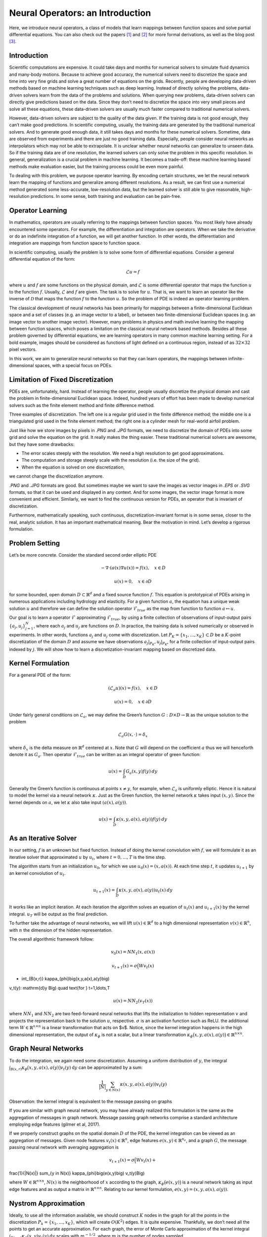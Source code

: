 =================================
Neural Operators: an Introduction
=================================


Here, we introduce neural operators, a class of models that learn
mappings between function spaces and solve partial differential equations.
You can also check out the papers [1]_ and [2]_ for more formal derivations,
as well as the blog post [3]_.

Introduction
============

Scientific computations are expensive.
It could take days and months for numerical solvers to simulate fluid dynamics and many-body motions.
Because to achieve good accuracy,
the numerical solvers need to discretize the space and time into very fine grids
and solve a great number of equations on the grids.
Recently, people are developing data-driven methods based on machine learning techniques such as deep learning.
Instead of directly solving the problems, data-driven solvers learn from the data of the problems and solutions.
When querying new problems, data-driven solvers can directly give predictions based on the data.
Since they don’t need to discretize the space into very small pieces and solve all these equations,
these data-driven solvers are usually much faster compared to traditional numerical solvers.

However, data-driven solvers are subject to the quality of the data given.
If the training data is not good enough, they can’t make good predictions.
In scientific computing, usually, the training data are generated by the traditional numerical solvers.
And to generate good enough data, it still takes days and months for these numerical solvers.
Sometime, data are observed from experiments and there are just no good training data.
Especially, people consider neural networks as interpolators which may not be able to extrapolate.
It is unclear whether neural networks can generalize to unseen data.
So if the training data are of one resolution,
the learned solvers can only solve the problem in this specific resolution.
In general, generalization is a crucial problem in machine learning.
It becomes a trade-off: these machine learning based methods make evaluation easier,
but the training process could be even more painful.

To dealing with this problem, we purpose operator learning. By encoding certain structures,
we let the neural network learn the mapping of functions and generalize among different resolutions.
As a result, we can first use a numerical method generated some less-accurate, low-resolution data,
but the learned solver is still able to give reasonable, high-resolution predictions.
In some sense, both training and evaluation can be pain-free.

Operator Learning
=================

In mathematics, operators are usually referring to the mappings between function spaces.
You most likely have already encountered some operators.
For example, the differentiation and integration are operators.
When we take the derivative  or do an indefinite integration of a function,
we will get another function.
In other words, the differentiation and integration are mappings from function space to function space.

In scientific computing, usually the problem is to solve some form of differential equations. Consider a general differential equation of the form:

.. math::
    \mathcal{L}u = f

where  :math:`u` and :math:`f` are some functions on the physical domain, and
:math:`\mathcal{L}` is some differential operator that maps
the function :math:`u` to the function :math:`f`.
Usually, :math:`\mathcal{L}` and :math:`f` are given. The task is to solve for :math:`u`.
That is, we want to learn an operator like the inverse of :math:`\mathcal{D}` that
maps the function :math:`f` to the function :math:`u`.
So the problem of PDE is indeed an operator learning problem.

The classical development of neural networks has been primarily
for mappings between a finite-dimensional Euclidean space and a set of classes
(e.g. an image vector to a label),
or between two finite-dimensional Euclidean spaces (e.g. an image vector to another image vector).
However, many problems in physics and math involve learning the mapping between function spaces,
which poses a limitation on the classical neural network based methods.
Besides all these problem governed by differential equations,
we are learning operators in many common machine learning setting.
For a bold example, images should be considered as functions of light defined on a continuous region,
instead of as :math:`32 \times 32` pixel vectors.

In this work, we aim to generalize neural networks so that they can learn operators,
the mappings between infinite-dimensional spaces, with a special focus on PDEs.

Limitation of Fixed Discretization
==================================

PDEs are, unfortunately, hard.
Instead of learning the operator, people usually discretize the physical domain
and cast the problem in finite-dimensional Euclidean space.
Indeed, hundred years of effort has been made to develop numerical solvers
such as the finite element method and finite difference method.

.. image:: /_static/images/grids.jpg
  :width: 800
Three examples of discretization.
The left one is a regular grid used in the finite difference method;
the middle one is a triangulated grid used in the finite element method;
the right one is a cylinder mesh for real-world airfoil problem.


Just like how we store images by pixels in *.PNG* and *.JPG* formats,
we need to discretize the domain of PDEs into some grid and solve the equation on the grid.
It really makes the thing easier.
These traditional numerical solvers are awesome, but they have some drawbacks:


- The error scales steeply with the resolution. We need a high resolution to get good approximations.
- The computation and storage steeply scale with the resolution (i.e. the size of the grid).
- When the equation is solved on one discretization,
we cannot change the discretization anymore.


*.PNG* and *.JPG* formats are good.
But sometimes maybe we want to save the images as vector images in *.EPS* or *.SVG* formats,
so that it can be used and displayed in any context.
And for some images, the vector image format is more convenient and efficient.
Similarly, we want to find the continuous version for PDEs, an operator that is invariant of discretization.

Furthermore, mathematically speaking, such continuous,
discretization-invariant format is in some sense, closer to the real, analytic solution.
It has an important mathematical meaning.
Bear the motivation in mind. Let’s develop a rigorous formulation.

Problem Setting
===============

Let’s be more concrete. Consider the standard second order elliptic PDE

.. math::
    - \nabla \cdot (a(x) \nabla u(x))  = f(x), \quad  x \in D

.. math::
    u(x) = 0, \quad x \in \partial D

for some bounded, open domain :math:`D \subset \mathbb{R}^d` and a fixed source function
:math:`f`. This equation is prototypical of PDEs arising in
numerous applications including hydrology  and elasticity.
For a given function :math:`a`,
the equation has a unique weak solution :math:`u`
and therefore we can define the solution operator :math:`\mathcal{F}_{true}`
as the map from function to function :math:`a \mapsto u`.

Our goal is to learn a operator :math:`\mathcal{F}` approximating :math:`\mathcal{F}_{true}`,
by using a finite collection of observations of input-output pairs
:math:`\{a_j, u_j\}_{j=1}^N`, where each :math:`a_j` and :math:`u_j` are functions on :math:`D`.
In practice, the training data is solved numerically or observed in experiments.
In other words, functions :math:`a_j` and :math:`u_j` come with discretization.
Let :math:`P_K = \{x_1,\dots,x_K\} \subset D` be a :math:`K`-point discretization of the domain
:math:`D` and assume we have observations :math:`a_j|_{P_K}, u_j|_{P_K}`, for a finite
collection  of input-output pairs indexed by :math:`j`.
We will show how to learn a discretization-invariant mapping based on discretized data.

Kernel Formulation
==================

For a general PDE of the form:

.. math::
    (\mathcal{L}_a u)(x)= f(x), \quad x \in D

.. math::
    u(x) = 0, \quad x \in \partial D

Under fairly general conditions on :math:`\mathcal{L}_a`,
we may define the Green’s function :math:`G : D \times D \to \mathbb{R}` as the
unique solution to the problem

.. math::
    \mathcal{L}_a G(x, \cdot) = \delta_x

where :math:`\delta_x` is the delta measure on :math:`\mathbb{R}^d` centered at :math:`x`.
Note that :math:`G` will depend on the coefficient :math:`a` thus we will henceforth denote it as :math:`G_a`.
Then operator :math:`\mathcal{F}_{true}` can be written as an integral operator of green function:

.. math::
    u(x) = \int_D G_a(x,y)f(y) \: dy

Generally the Green’s function is continuous at points :math:`x \neq y`,
for example, when :math:`\mathcal{L}_a` is uniformly elliptic.
Hence it is natural to model the kernel via a neural network :math:`\kappa`.
Just as the Green function, the kernel network :math:`\kappa` takes input :math:`(x,y)`.
Since the kernel depends on :math:`a`, we let :math:`\kappa` also take input :math:`(a(x),a(y))`.

.. math::
    u(x) = \int_D \kappa(x,y,a(x),a(y))f(y) \: dy

As an Iterative Solver
======================

In our setting, :math:`f` is an unknown but fixed function.
Instead of doing the kernel convolution with :math:`f`,
we will formulate it as an iterative solver
that approximated :math:`u` by :math:`u_t`,
where :math:`t = 0,\ldots,T` is the time step.

The algorithm starts from an initialization :math:`u_0`,
for which we use :math:`u_0(x) = (x, a(x))`.
At each time step :math:`t`, it updates :math:`u_{t+1}` by an kernel convolution of :math:`u_{t}`.

.. math::
    u_{t+1}(x) = \int_D \kappa(x,y,a(x),a(y))u_{t}(x) \: dy

It works like an implicit iteration.
At each iteration the algorithm solves an equation of :math:`u_{t}(x)` and :math:`u_{t+1}(x)`
by the kernel integral. :math:`u_T` will be output as the final prediction.

To further take the advantage of neural networks,
we will lift :math:`u(x) \in \mathbb{R}^d`
to a high dimensional representation :math:`v(x) \in \mathbb{R}^n`,
with :math:`n` the dimension of the hidden representation.

The overall algorithmic framework follow:

.. math::
    v_0(x) = NN_1 (x, a(x))

.. math::
    v_{t+1}(x) = \sigma\Big( W v_t(x)
+ \int_{B(x,r)} \kappa_{\phi}\big(x,y,a(x),a(y)\big)
v_t(y)\: \mathrm{d}y \Big)
\quad \text{for } \ t=1,\ldots,T

.. math::
    u(x) = NN_2 (v_T (x))

where :math:`NN_1` and :math:`NN_2` are two feed-forward neural networks
that lifts the initialization to hidden representation :math:`v`
and projects the representation back to the solution :math:`u`, respective.
:math:`\sigma` is an activation function such as ReLU.
the additional term :math:`W \in \mathbb{R}^{n \times n}` is a linear transformation
that acts on $v$.
Notice, since the kernel integration happens in the high dimensional representation,
the output of :math:`\kappa_{\phi}` is not a scalar,
but a linear transformation :math:`\kappa_{\phi}\big(x,y,a(x),a(y)\big)\in \mathbb{R}^{n \times n}`.

Graph Neural Networks
=====================

To do the integration, we again need some discretization.
Assuming a uniform distribution of :math:`y`,
the integral :math:`\int_{B(x,r)} \kappa_{\phi}\big(x,y,a(x),a(y)\big)
v_t(y)\: \mathrm{d}y` can be approximated by a sum:

.. math::
    \frac{1}{|N|}\sum_{y \in N(x)} \kappa(x,y,a(x),a(y))v_t(y)


Observation: the kernel integral is equivalent to the message passing on graphs


If you are similar with graph neural network,
you may have already realized this formulation is the same as
the aggregation of messages in graph network.
Message passing graph networks comprise a standard architecture employing edge features
(gilmer et al, 2017).

If we properly construct graphs on the spatial domain :math:`D` of the PDE,
the kernel integration can be viewed as an aggregation of messages.
Given node features :math:`v_t(x) \in \mathbb{R}^{n}`,
edge features :math:`e(x,y) \in \mathbb{R}^{n_e}`,
and a graph :math:`G`, the message passing neural network with averaging aggregation is

.. math::
    v_{t+1}(x) =  \sigma\Big(W v_t(x) +
\frac{1}{|N(x)|} \sum_{y \in N(x)} \kappa_{\phi}\big(e(x,y)\big) v_t(y)\Big)

where :math:`W \in \mathbb{R}^{n \times n}`,
:math:`N(x)` is the neighborhood of :math:`x` according to the graph,
:math:`\kappa_{\phi}\big(e(x,y)\big)` is a neural network
taking as input edge features and as output
a matrix in :math:`\mathbb{R}^{n \times n}`.
Relating to our kernel formulation, :math:`e(x,y) = (x,y,a(x),a(y))`.

.. image:: /_static/images/graph.jpg
  :width: 800

Nystrom Approximation
=====================

Ideally, to use all the information available,
we should construct :math:`K` nodes in the graph for all the points in the discretization
:math:`P_k = \{x_1,\ldots, x_K\}`, which will create :math:`O(K^2)` edges.
It is quite expensive.
Thankfully, we don’t need all the points to get an accurate approximation.
For each graph, the error of Monte Carlo approximation of the kernel integral
:math:`\int_{B(x,r)} \kappa_{\phi}(x,y) v_t(y)\: \mathrm{d}y` scales with :math:`m^{-1/2}`,
where :math:`m` is the number of nodes sampled.

Since we will sample :math:`N` graphs in total for all :math:`N` training examples :math:`\{a_j, u_j\}^N`,
the overall error of the kernel is much smaller than :math:`m^{-1/2}`.
In practice, sampling :math:`m \sim 200` nodes is sufficient for :math:`K \sim 100000` points.

It is possible to further improve the approximation
using more sophisticated Nystrom Approximation methods.
For example, we can estimate the importance of each points,
and add more nodes to the difficult and singularity areas in the PDEs.

Experiments: Poisson Equations
==============================

First let’s do a sanity check. Consider a simple poisson equation:

.. math::
    -\Delta u = f

We set :math:`v_0 = f` and :math:`T=1`, using one iteration of the graph kernel network
to learn the operator :math:`\mathcal{F}: f \mapsto u`.

poisson equation
----------------

.. image:: /_static/images/nik_kernel.jpg
  :width: 800

As shown in the figure above, we compare the true analytic Green function :math:`G(x,y)` (left)
with the learned kernel :math:`\kappa_{\phi}(x,y)`  (right).
The learned kernel is almost the same as the true kernel,
which means are neural network formulation does match the Green function expression.

2D poisson equation
-------------------

.. image:: /_static/images/GKN_compare.jpg
  :width: 800

By assuming the kernel structure,
graph kernel networks need only a few training examples to learn the shape of solution :math:`u`.
As shown in the figure above, the graph kernel network can roughly learn :math:`u` with :math:`5` training pairs,
which a feedforward neural network need at least :math:`100` training examples.

Experiments: generalization of resolution
=========================================


For the large scale experiments, we use Darcy equation of the form

.. math::
    - \nabla \cdot (a(x) \nabla u(x))  = f(x), \quad  x \in D

.. math::
    u(x) = 0, \quad x \in \partial D

and learn the operator :math:`\mathcal{F}: a \mapsto u`.

To show the generalization property, we train the graph kernel network
with nodes sampled from the resolution :math:`s \times s`
and test on another resolution :math:`s' \times s'` .


As shown in the table above for each row,
the test errors on different resolutions are about the same,
which means the graph kernel network can
also generalize in the semi-supervised setting.
An figure for :math:`s=16, s'=241` is following (where error is absolute squared error):

.. image:: /_static/images/uai_16to241.jpg
  :width: 800

Conclusion
==========

In the work we purposed to use graph networks for operator learning in PDE problems.
By varying the underlying graph and discretization,
the learned kernel is invariant of the discretization.
Experiments confirm the graph kernel networks are able to generalize among different discretization.
And in the fixed discretization setting, the graph kernel networks also have good performances compared to several benchmark.

References
==========

.. [1] Neural operator: Graph kernel network for partial differential equations,
    Zongyi Li, Nikola Kovachki, Kamyar Azizzadenesheli, Burigede Liu, Kaushik Bhattacharya, Andrew Stuart, Anima Anandkumar

.. [2] Neural operator: Learning maps between function spaces,
    Nikola Kovachki, Zongyi Li, Kamyar Azizzadenesheli, Burigede Liu, Kaushik Bhattacharya, Andrew Stuart, Anima Anandkumar

.. [3] Blog post by Zongyi Li, https://zongyi-li.github.io/blog/2020/graph-pde/